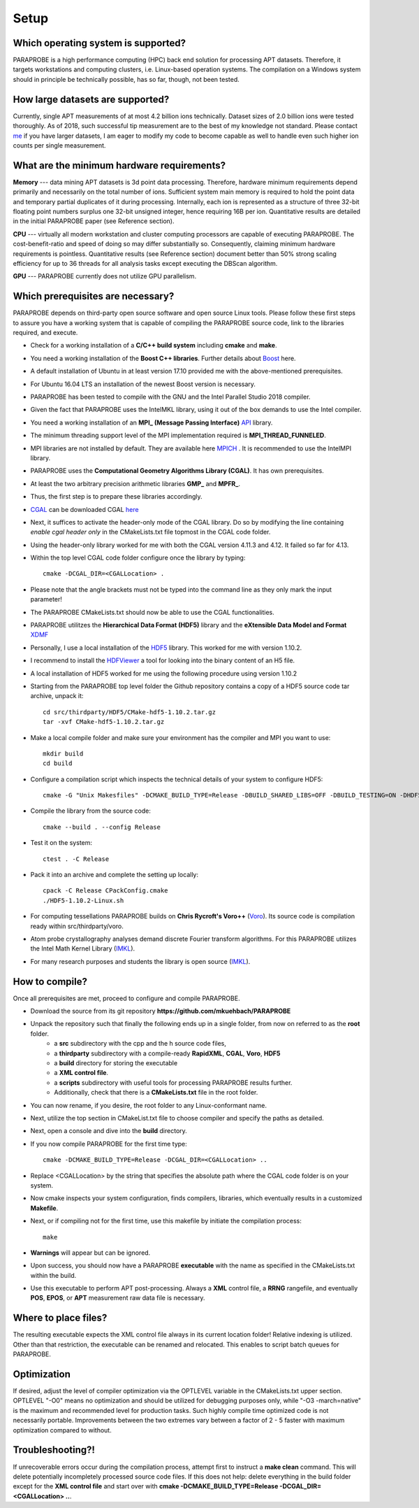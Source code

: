 **Setup**
=========

Which operating system is supported?
^^^^^^^^^^^^^^^^^^^^^^^^^^^^^^^^^^^^
PARAPROBE is a  high performance computing (HPC) back end solution for processing APT datasets. Therefore, it targets workstations and computing clusters, i.e. Linux-based operation systems. The compilation on a Windows system should in principle be technically possible, has so far, though, not been tested.

How large datasets are supported?
^^^^^^^^^^^^^^^^^^^^^^^^^^^^^^^^^
Currently, single APT measurements of at most 4.2 billion ions technically. Dataset sizes of 2.0 billion ions were tested thoroughly. As of 2018, such successful tip measurement are to the best of my knowledge not standard. Please contact me_ if you have larger datasets, I am eager to modify my code to become capable as well to handle even such higher ion counts per single measurement.

 .. _me: https://www.mpie.de/person/51206/2656491

What are the minimum hardware requirements?
^^^^^^^^^^^^^^^^^^^^^^^^^^^^^^^^^^^^^^^^^^^
**Memory** --- data mining APT datasets is 3d point data processing. Therefore, hardware minimum requirements depend primarily and necessarily on the total number of ions. Sufficient system main memory is required to hold the point data and temporary partial duplicates of it during processing. Internally, each ion is represented as a structure of three 32-bit floating point numbers surplus one 32-bit unsigned integer, hence requiring 16B per ion. Quantitative results are detailed in the initial PARAPROBE paper (see Reference section).

**CPU** --- virtually all modern workstation and cluster computing processors are capable of executing PARAPROBE. The cost-benefit-ratio and speed of doing so may differ substantially so. Consequently, claiming minimum hardware requirements is pointless. Quantitative results (see Reference section) document better than 50% strong scaling efficiency for up to 36 threads for all analysis tasks except executing the DBScan algorithm.

**GPU** --- PARAPROBE currently does not utilize GPU parallelism.

Which prerequisites are necessary?
^^^^^^^^^^^^^^^^^^^^^^^^^^^^^^^^^^
PARAPROBE depends on third-party open source software and open source Linux tools. Please follow these first steps to assure you have a working system 
that is capable of compiling the PARAPROBE source code, link to the libraries required, and execute.

* Check for a working installation of a **C/C++ build system** including **cmake** and **make**.
* You need a working installation of the **Boost C++ libraries**. Further details about Boost_ here.
* A default installation of Ubuntu in at least version 17.10 provided me with the above-mentioned prerequisites.
* For Ubuntu 16.04 LTS an installation of the newest Boost version is necessary.

* PARAPROBE has been tested to compile with the GNU and the Intel Parallel Studio 2018 compiler.
* Given the fact that PARAPROBE uses the IntelMKL library, using it out of the box demands to use the Intel compiler.

* You need a working installation of an **MPI_ (Message Passing Interface)** API_ library.
* The minimum threading support level of the MPI implementation required is **MPI_THREAD_FUNNELED**.
* MPI libraries are not installed by default. They are available here MPICH_ . It is recommended to use the IntelMPI library.

* PARAPROBE uses the **Computational Geometry Algorithms Library (CGAL)**. It has own prerequisites.
* At least the two arbitrary precision arithmetic libraries **GMP_** and **MPFR_**.
* Thus, the first step is to prepare these libraries accordingly. 
* CGAL_ can be downloaded CGAL here_ 
* Next, it suffices to activate the header-only mode of the CGAL library. Do so by modifying the line 
  containing *enable cgal header only* in the CMakeLists.txt file topmost in the CGAL code folder.
* Using the header-only library worked for me with both the CGAL version 4.11.3 and 4.12. It failed so far for 4.13.
* Within the top level CGAL code folder configure once the library by typing::

   cmake -DCGAL_DIR=<CGALLocation> .

* Please note that the angle brackets must not be typed into the command line as they only mark the input parameter!

* The PARAPROBE CMakeLists.txt should now be able to use the CGAL functionalities.
   
* PARAPROBE utilitzes the **Hierarchical Data Format (HDF5)** library and the **eXtensible Data Model and Format** XDMF_
* Personally, I use a local installation of the HDF5_ library. This worked for me with version 1.10.2. 
* I recommend to install the HDFViewer_ a tool for looking into the binary content of an H5 file.

* A local installation of HDF5 worked for me using the following procedure using version 1.10.2
* Starting from the PARAPROBE top level folder the Github repository contains a copy of a HDF5 source code tar archive, unpack it::

   cd src/thirdparty/HDF5/CMake-hdf5-1.10.2.tar.gz
   tar -xvf CMake-hdf5-1.10.2.tar.gz

* Make a local compile folder and make sure your environment has the compiler and MPI you want to use::

   mkdir build
   cd build

* Configure a compilation script which inspects the technical details of your system to configure HDF5::

   cmake -G "Unix Makesfiles" -DCMAKE_BUILD_TYPE=Release -DBUILD_SHARED_LIBS=OFF -DBUILD_TESTING=ON -DHDF5_BUILD_TOOLS=ON -DHDF5_BUILD_FORTRAN=OFF -DHDF5_ENABLE_Z_LIB_SUPPORT=OFF -DHDF5_ENABLE_SZIP_ENCODING=OFF ../hdf5-1.10.2

* Compile the library from the source code::
   
   cmake --build . --config Release

* Test it on the system::

   ctest . -C Release

* Pack it into an archive and complete the setting up locally::

   cpack -C Release CPackConfig.cmake
   ./HDF5-1.10.2-Linux.sh

* For computing tessellations PARAPROBE builds on **Chris Rycroft's Voro++** (Voro_). Its source code is compilation ready within src/thirdparty/voro.
* Atom probe crystallography analyses demand discrete Fourier transform algorithms. For this PARAPROBE utilizes the Intel Math Kernel Library (IMKL_).
* For many research purposes and students the library is open source (IMKL_). 

 .. _Boost: https://www.boost.org/
 .. _MPI: https://www.mcs.anl.gov/research/projects/mpi/
 .. _API: https://www.mpich.org/downloads/
 .. _MPICH: https://www.mpich.org/downloads
 .. _Intel: https://software.intel.com/en-us/intel-mpi-library
 .. _Boost: https://www.boost.org/
 .. _IMKL: https://software.intel.com/en-us/performance-libraries
 .. _GMP: https://gmplib.org/
 .. _MPFR: https://www.mpfr.org/
 .. _CGAL: https://doc.cgal.org/latest/Manual/installation.html
 .. _here: https://github.com/CGAL/cgal/releases/download/releases%2FCGAL-4.12/CGAL-4.12.tar.xz
 .. _HDF5: https://www.hdfgroup.org/solutions/hdf5/
 .. _HDFViewer: https://www.hdfgroup.org/downloads/hdfview/
 .. _XDMF: https://www.xdmf.org/index.php/Main_Page
 .. _Voro: https://math.lbl.gov/voro++/

How to compile?
^^^^^^^^^^^^^^^
Once all prerequisites are met, proceed to configure and compile PARAPROBE.

* Download the source from its git repository **https://github.com/mkuehbach/PARAPROBE**
* Unpack the repository such that finally the following ends up in a single folder, from now on referred to as the **root** folder. 
    * a **src** subdirectory with the cpp and the h source code files,
    * a **thirdparty** subdirectory with a compile-ready **RapidXML**, **CGAL**, **Voro**, **HDF5** 
    * a **build** directory for storing the executable
    * a **XML control file**.
    * a **scripts** subdirectory with useful tools for processing PARAPROBE results further.
    * Additionally, check that there is a **CMakeLists.txt** file in the root folder.
* You can now rename, if you desire, the root folder to any Linux-conformant name.
* Next, utilize the top section in CMakeList.txt file to choose compiler and specify the paths as detailed.
* Next, open a console and dive into the **build** directory.
* If you now compile PARAPROBE for the first time type::

   cmake -DCMAKE_BUILD_TYPE=Release -DCGAL_DIR=<CGALLocation> ..
   
* Replace <CGALLocation> by the string that specifies the absolute path where the CGAL code folder is on your system.
* Now cmake inspects your system configuration, finds compilers, libraries, which eventually results in a customized **Makefile**.
* Next, or if compiling not for the first time, use this makefile by initiate the compilation process::

   make
   
* **Warnings** will appear but can be ignored.
* Upon success, you should now have a PARAPROBE **executable** with the name as specified in the CMakeLists.txt within the build.
* Use this executable to perform APT post-processing. Always a **XML** control file, a **RRNG** rangefile, and eventually **POS**, **EPOS**, or **APT** measurement raw data file is necessary.

Where to place files?
^^^^^^^^^^^^^^^^^^^^^
The resulting executable expects the XML control file always in its current location folder! Relative indexing is utilized. Other than that restriction, the executable can be renamed and relocated. This enables to script batch queues for PARAPROBE.

Optimization
^^^^^^^^^^^^
If desired, adjust the level of compiler optimization via the OPTLEVEL variable in the CMakeLists.txt upper section. 
OPTLEVEL "-O0" means no optimization and should be utilized for debugging purposes only, while "-O3 -march=native" is the maximum and recommended level for production tasks. Such highly compile time optimized code is not necessarily portable. 
Improvements between the two extremes vary between a factor of 2 - 5 faster with maximum optimization compared to without.

Troubleshooting?!
^^^^^^^^^^^^^^^^^
If unrecoverable errors occur during the compilation process, attempt first to instruct a **make clean** command. This will delete potentially incompletely processed source code files. If this does not help: delete everything in the build folder except for the **XML control file** and start over with **cmake -DCMAKE_BUILD_TYPE=Release -DCGAL_DIR=<CGALLocation> ..**. 

.. Optional prerequisites
.. ^^^^^^^^^^^^^^^^^^^^^^
.. * It is well-known that the general purpose standard malloc(3) memory allocator class implementation does not assure that in particular many small allocations become locality-aware placed. 
.. * Hence, the performance of PARAPROBE can be improved by linking against an alternative memory allocator class, such as **Jason Evans jemalloc**.
.. * A documentation of how to obtain the library and how to compile it can be found online_.

..  .. _online: https://www.canonware.com/jemalloc/
